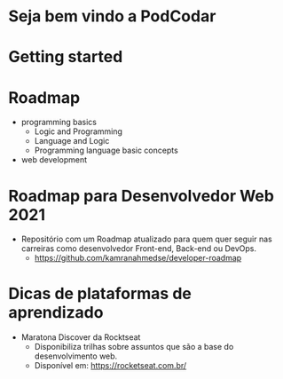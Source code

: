 * Seja bem vindo a PodCodar
* Getting started
* Roadmap
  - programming basics
    - Logic and Programming
    - Language and Logic
    - Programming language basic concepts
  - web development
* Roadmap para Desenvolvedor Web 2021
  - Repositório com um Roadmap atualizado para quem quer seguir nas carreiras como desenvolvedor Front-end, Back-end ou DevOps.
    - https://github.com/kamranahmedse/developer-roadmap
* Dicas de plataformas de aprendizado
  - Maratona Discover da Rocktseat
    - Disponibiliza trilhas sobre assuntos que são a base do desenvolvimento web.
    - Disponível em: https://rocketseat.com.br/ 